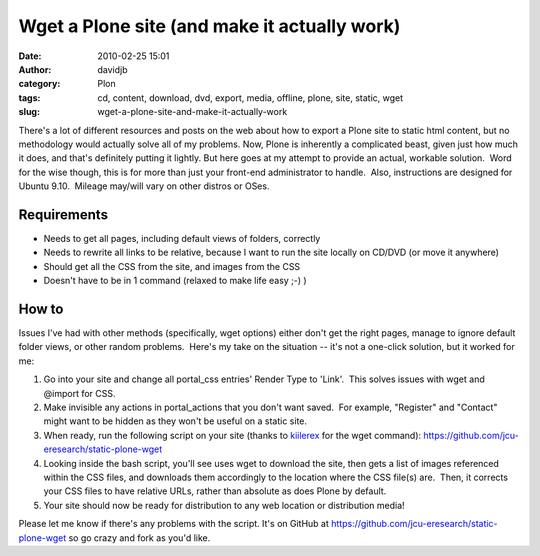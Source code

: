 Wget a Plone site (and make it actually work)
#############################################
:date: 2010-02-25 15:01
:author: davidjb
:category: Plon 
:tags: cd, content, download, dvd, export, media, offline, plone, site, static, wget
:slug: wget-a-plone-site-and-make-it-actually-work

There's a lot of different resources and posts on the
web about how to export a Plone site to static html content, but no
methodology would actually solve all of my problems. Now, Plone is
inherently a complicated beast, given just how much it does, and that's
definitely putting it lightly. But here goes at my attempt to provide an
actual, workable solution.  Word for the wise though, this is for more
than just your front-end administrator to handle.  Also, instructions
are designed for Ubuntu 9.10.  Mileage may/will vary on other distros or
OSes.

Requirements
~~~~~~~~~~~~

-  Needs to get all pages, including default views of folders, correctly
-  Needs to rewrite all links to be relative, because I want to run the
   site locally on CD/DVD (or move it anywhere)
-  Should get all the CSS from the site, and images from the CSS
-  Doesn't have to be in 1 command (relaxed to make life easy ;-) )

How to
~~~~~~

Issues I've had with other methods (specifically, wget options) either
don't get the right pages, manage to ignore default folder views, or
other random problems.  Here's my take on the situation -- it's not a
one-click solution, but it worked for me:

#. Go into your site and change all portal\_css entries' Render Type to
   'Link'.  This solves issues with wget and @import for CSS.
#. Make invisible any actions in portal\_actions that you don't want
   saved.  For example, "Register" and "Contact" might want to be hidden
   as they won't be useful on a static site.
#. When ready, run the following script on your site (thanks to
   `kiilerex`_ for the wget command): 
   https://github.com/jcu-eresearch/static-plone-wget
#. Looking inside the bash script, you'll see uses wget to download the
   site, then gets a list of images referenced within the CSS files, and
   downloads them accordingly to the location where the CSS file(s)
   are.  Then, it corrects your CSS files to have relative URLs, rather
   than absolute as does Plone by default.
#. Your site should now be ready for distribution to any web location or
   distribution media!

Please let me know if there's any problems with the script. It's on GitHub
at https://github.com/jcu-eresearch/static-plone-wget so go crazy and
fork as you'd like.

.. _kiilerex: http://kiilerix.blogspot.com/2008/10/mirroring-plone-site.html
